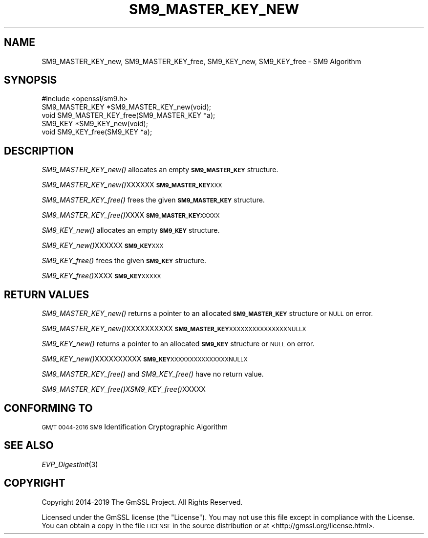 .\" Automatically generated by Pod::Man 4.09 (Pod::Simple 3.35)
.\"
.\" Standard preamble:
.\" ========================================================================
.de Sp \" Vertical space (when we can't use .PP)
.if t .sp .5v
.if n .sp
..
.de Vb \" Begin verbatim text
.ft CW
.nf
.ne \\$1
..
.de Ve \" End verbatim text
.ft R
.fi
..
.\" Set up some character translations and predefined strings.  \*(-- will
.\" give an unbreakable dash, \*(PI will give pi, \*(L" will give a left
.\" double quote, and \*(R" will give a right double quote.  \*(C+ will
.\" give a nicer C++.  Capital omega is used to do unbreakable dashes and
.\" therefore won't be available.  \*(C` and \*(C' expand to `' in nroff,
.\" nothing in troff, for use with C<>.
.tr \(*W-
.ds C+ C\v'-.1v'\h'-1p'\s-2+\h'-1p'+\s0\v'.1v'\h'-1p'
.ie n \{\
.    ds -- \(*W-
.    ds PI pi
.    if (\n(.H=4u)&(1m=24u) .ds -- \(*W\h'-12u'\(*W\h'-12u'-\" diablo 10 pitch
.    if (\n(.H=4u)&(1m=20u) .ds -- \(*W\h'-12u'\(*W\h'-8u'-\"  diablo 12 pitch
.    ds L" ""
.    ds R" ""
.    ds C` ""
.    ds C' ""
'br\}
.el\{\
.    ds -- \|\(em\|
.    ds PI \(*p
.    ds L" ``
.    ds R" ''
.    ds C`
.    ds C'
'br\}
.\"
.\" Escape single quotes in literal strings from groff's Unicode transform.
.ie \n(.g .ds Aq \(aq
.el       .ds Aq '
.\"
.\" If the F register is >0, we'll generate index entries on stderr for
.\" titles (.TH), headers (.SH), subsections (.SS), items (.Ip), and index
.\" entries marked with X<> in POD.  Of course, you'll have to process the
.\" output yourself in some meaningful fashion.
.\"
.\" Avoid warning from groff about undefined register 'F'.
.de IX
..
.if !\nF .nr F 0
.if \nF>0 \{\
.    de IX
.    tm Index:\\$1\t\\n%\t"\\$2"
..
.    if !\nF==2 \{\
.        nr % 0
.        nr F 2
.    \}
.\}
.\"
.\" Accent mark definitions (@(#)ms.acc 1.5 88/02/08 SMI; from UCB 4.2).
.\" Fear.  Run.  Save yourself.  No user-serviceable parts.
.    \" fudge factors for nroff and troff
.if n \{\
.    ds #H 0
.    ds #V .8m
.    ds #F .3m
.    ds #[ \f1
.    ds #] \fP
.\}
.if t \{\
.    ds #H ((1u-(\\\\n(.fu%2u))*.13m)
.    ds #V .6m
.    ds #F 0
.    ds #[ \&
.    ds #] \&
.\}
.    \" simple accents for nroff and troff
.if n \{\
.    ds ' \&
.    ds ` \&
.    ds ^ \&
.    ds , \&
.    ds ~ ~
.    ds /
.\}
.if t \{\
.    ds ' \\k:\h'-(\\n(.wu*8/10-\*(#H)'\'\h"|\\n:u"
.    ds ` \\k:\h'-(\\n(.wu*8/10-\*(#H)'\`\h'|\\n:u'
.    ds ^ \\k:\h'-(\\n(.wu*10/11-\*(#H)'^\h'|\\n:u'
.    ds , \\k:\h'-(\\n(.wu*8/10)',\h'|\\n:u'
.    ds ~ \\k:\h'-(\\n(.wu-\*(#H-.1m)'~\h'|\\n:u'
.    ds / \\k:\h'-(\\n(.wu*8/10-\*(#H)'\z\(sl\h'|\\n:u'
.\}
.    \" troff and (daisy-wheel) nroff accents
.ds : \\k:\h'-(\\n(.wu*8/10-\*(#H+.1m+\*(#F)'\v'-\*(#V'\z.\h'.2m+\*(#F'.\h'|\\n:u'\v'\*(#V'
.ds 8 \h'\*(#H'\(*b\h'-\*(#H'
.ds o \\k:\h'-(\\n(.wu+\w'\(de'u-\*(#H)/2u'\v'-.3n'\*(#[\z\(de\v'.3n'\h'|\\n:u'\*(#]
.ds d- \h'\*(#H'\(pd\h'-\w'~'u'\v'-.25m'\f2\(hy\fP\v'.25m'\h'-\*(#H'
.ds D- D\\k:\h'-\w'D'u'\v'-.11m'\z\(hy\v'.11m'\h'|\\n:u'
.ds th \*(#[\v'.3m'\s+1I\s-1\v'-.3m'\h'-(\w'I'u*2/3)'\s-1o\s+1\*(#]
.ds Th \*(#[\s+2I\s-2\h'-\w'I'u*3/5'\v'-.3m'o\v'.3m'\*(#]
.ds ae a\h'-(\w'a'u*4/10)'e
.ds Ae A\h'-(\w'A'u*4/10)'E
.    \" corrections for vroff
.if v .ds ~ \\k:\h'-(\\n(.wu*9/10-\*(#H)'\s-2\u~\d\s+2\h'|\\n:u'
.if v .ds ^ \\k:\h'-(\\n(.wu*10/11-\*(#H)'\v'-.4m'^\v'.4m'\h'|\\n:u'
.    \" for low resolution devices (crt and lpr)
.if \n(.H>23 .if \n(.V>19 \
\{\
.    ds : e
.    ds 8 ss
.    ds o a
.    ds d- d\h'-1'\(ga
.    ds D- D\h'-1'\(hy
.    ds th \o'bp'
.    ds Th \o'LP'
.    ds ae ae
.    ds Ae AE
.\}
.rm #[ #] #H #V #F C
.\" ========================================================================
.\"
.IX Title "SM9_MASTER_KEY_NEW 3"
.TH SM9_MASTER_KEY_NEW 3 "2022-12-13" "2.5.4" "GmSSL"
.\" For nroff, turn off justification.  Always turn off hyphenation; it makes
.\" way too many mistakes in technical documents.
.if n .ad l
.nh
.SH "NAME"
SM9_MASTER_KEY_new, SM9_MASTER_KEY_free, SM9_KEY_new, SM9_KEY_free \- SM9 Algorithm
.SH "SYNOPSIS"
.IX Header "SYNOPSIS"
.Vb 1
\& #include <openssl/sm9.h>
\&
\& SM9_MASTER_KEY *SM9_MASTER_KEY_new(void);
\& void SM9_MASTER_KEY_free(SM9_MASTER_KEY *a);
\&
\& SM9_KEY *SM9_KEY_new(void);
\& void SM9_KEY_free(SM9_KEY *a);
.Ve
.SH "DESCRIPTION"
.IX Header "DESCRIPTION"
\&\fISM9_MASTER_KEY_new()\fR allocates an empty \fB\s-1SM9_MASTER_KEY\s0\fR structure.
.PP
\&\fISM9_MASTER_KEY_new()\fRXXXXXX\fB\s-1SM9_MASTER_KEY\s0\fR\s-1XXX\s0
.PP
\&\fISM9_MASTER_KEY_free()\fR frees the given \fB\s-1SM9_MASTER_KEY\s0\fR structure.
.PP
\&\fISM9_MASTER_KEY_free()\fRXXXX\fB\s-1SM9_MASTER_KEY\s0\fR\s-1XXXXX\s0
.PP
\&\fISM9_KEY_new()\fR allocates an empty \fB\s-1SM9_KEY\s0\fR structure.
.PP
\&\fISM9_KEY_new()\fRXXXXXX\fB\s-1SM9_KEY\s0\fR\s-1XXX\s0
.PP
\&\fISM9_KEY_free()\fR frees the given \fB\s-1SM9_KEY\s0\fR structure.
.PP
\&\fISM9_KEY_free()\fRXXXX\fB\s-1SM9_KEY\s0\fR\s-1XXXXX\s0
.SH "RETURN VALUES"
.IX Header "RETURN VALUES"
\&\fISM9_MASTER_KEY_new()\fR returns a pointer to an allocated \fB\s-1SM9_MASTER_KEY\s0\fR structure or \s-1NULL\s0 on error.
.PP
\&\fISM9_MASTER_KEY_new()\fRXXXXXXXXXX\fB\s-1SM9_MASTER_KEY\s0\fR\s-1XXXXXXXXXXXXXXXNULLX\s0
.PP
\&\fISM9_KEY_new()\fR returns a pointer to an allocated \fB\s-1SM9_KEY\s0\fR structure or \s-1NULL\s0 on error.
.PP
\&\fISM9_KEY_new()\fRXXXXXXXXXX\fB\s-1SM9_KEY\s0\fR\s-1XXXXXXXXXXXXXXXNULLX\s0
.PP
\&\fISM9_MASTER_KEY_free()\fR and \fISM9_KEY_free()\fR have no return value.
.PP
\&\fISM9_MASTER_KEY_free()\fR\fIXSM9_KEY_free()\fRXXXXX
.SH "CONFORMING TO"
.IX Header "CONFORMING TO"
\&\s-1GM/T 0044\-2016 SM9\s0 Identification Cryptographic Algorithm
.SH "SEE ALSO"
.IX Header "SEE ALSO"
\&\fIEVP_DigestInit\fR\|(3)
.SH "COPYRIGHT"
.IX Header "COPYRIGHT"
Copyright 2014\-2019 The GmSSL Project. All Rights Reserved.
.PP
Licensed under the GmSSL license (the \*(L"License\*(R").  You may not use
this file except in compliance with the License.  You can obtain a copy
in the file \s-1LICENSE\s0 in the source distribution or at
<http://gmssl.org/license.html>.
